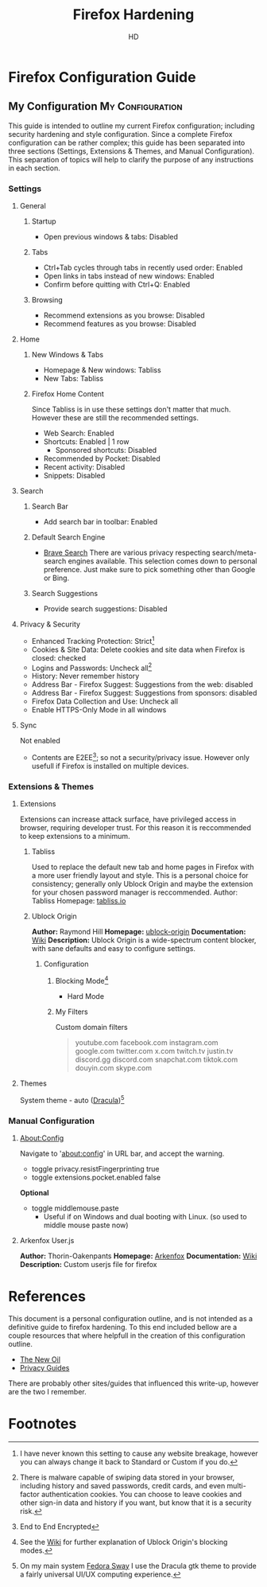 #+title: Firefox Hardening
#+author: HD
#+description: A personal outline of Firefox configuration for security and privacy.

* Firefox Configuration Guide
** My Configuration :My:Configuration:
This guide is intended to outline my current Firefox configuration; including security hardening and style configuration. Since a complete Firefox configuration can be rather complex; this guide has been separated into three sections (Settings, Extensions & Themes, and Manual Configuration). This separation of topics will help to clarify the purpose of any instructions in each section.

*** Settings
**** General
***** Startup
- Open previous windows & tabs: Disabled
***** Tabs
- Ctrl+Tab cycles through tabs in recently used order: Enabled
- Open links in tabs instead of new windows: Enabled
- Confirm before quitting with Ctrl+Q: Enabled
***** Browsing
- Recommend extensions as you browse: Disabled
- Recommend features as you browse: Disabled
**** Home
***** New Windows & Tabs
- Homepage & New windows: Tabliss
- New Tabs: Tabliss
***** Firefox Home Content
Since Tabliss is in use these settings don't matter that much. However these are still the recommended settings.
- Web Search: Enabled
- Shortcuts: Enabled | 1 row
  - Sponsored shortcuts: Disabled
- Recommended by Pocket: Disabled
- Recent activity: Disabled
- Snippets: Disabled
**** Search
***** Search Bar
- Add search bar in toolbar: Enabled
***** Default Search Engine
- [[https://search.brave.com/][Brave Search]]
  There are various privacy respecting search/meta-search engines available. This selection comes down to personal preference. Just make sure to pick something other than Google or Bing.
***** Search Suggestions
- Provide search suggestions: Disabled
**** Privacy & Security
- Enhanced Tracking Protection: Strict[fn:1]
- Cookies & Site Data: Delete cookies and site data when Firefox is closed: checked
- Logins and Passwords: Uncheck all[fn:2]
- History: Never remember history
- Address Bar - Firefox Suggest: Suggestions from the web: disabled
- Address Bar - Firefox Suggest: Suggestions from sponsors: disabled
- Firefox Data Collection and Use: Uncheck all
- Enable HTTPS-Only Mode in all windows
**** Sync
Not enabled
- Contents are E2EE[fn:0]; so not a security/privacy issue. However only usefull if Firefox is installed on multiple devices.
*** Extensions & Themes
**** Extensions
Extensions can increase attack surface, have privileged access in browser, requiring developer trust. For this reason it is reccommended to keep extensions to a minimum.
***** Tabliss
Used to replace the default new tab and home pages in Firefox with a more user friendly layout and style. This is a personal choice for consistency; generally only Ublock Origin and maybe the extension for your chosen password manager is reccommended.
Author: Tabliss
Homepage: [[https://tabliss.io/][tabliss.io]]
***** Ublock Origin
*Author:* Raymond Hill
*Homepage:* [[https://github.com/gorhill/uBlock#ublock-origin][ublock-origin]]
*Documentation:* [[https://github.com/gorhill/uBlock/wiki][Wiki]]
*Description:* Ublock Origin is a wide-spectrum content blocker, with sane defaults and easy to configure settings.
****** Configuration
******* Blocking Mode[fn:3]
- Hard Mode
******* My Filters
Custom domain filters
#+begin_quote
youtube.com
facebook.com
instagram.com
google.com
twitter.com
x.com
twitch.tv
justin.tv
discord.gg
discord.com
snapchat.com
tiktok.com
douyin.com
skype.com
#+end_quote
**** Themes
System theme - auto ([[https://draculatheme.com/gtk][Dracula]])[fn:4]
*** Manual Configuration
**** About:Config
Navigate to 'about:config' in URL bar, and accept the warning.
- toggle privacy.resistFingerprinting true
- toggle extensions.pocket.enabled false
*Optional*
  - toggle middlemouse.paste
    - Useful if on Windows and dual booting with Linux. (so used to middle mouse paste now)
**** Arkenfox User.js
*Author:* Thorin-Oakenpants
*Homepage:* [[https://github.com/arkenfox/user.js][Arkenfox]]
*Documentation:* [[https://github.com/arkenfox/user.js/wiki][Wiki]]
*Description:* Custom userjs file for firefox

* References
This document is a personal configuration outline, and is not intended as a definitive guide to firefox hardening. To this end included bellow are a couple resources that where helpfull in the creation of this configuration outline.

- [[https://thenewoil.org/en/guides/most-important/browser/][The New Oil]]
- [[https://www.privacyguides.org/en/desktop-browsers/][Privacy Guides]]

There are probably other sites/guides that influenced this write-up, however are the two I remember.

* Footnotes
[fn:0] End to End Encrypted
[fn:1] I have never known this setting to cause any website breakage, however you can always change it back to Standard or Custom if you do.
[fn:2] There is malware capable of swiping data stored in your browser, including history and saved passwords, credit cards, and even multi-factor authentication cookies. You can choose to leave cookies and other sign-in data and history if you want, but know that it is a security risk.
[fn:3] See the [[https://github.com/gorhill/uBlock/wiki/Blocking-mode][Wiki]] for further explanation of Ublock Origin's blocking modes.
[fn:4] On my main system [[https://fedoraproject.org/spins/sway/][Fedora Sway]] I use the Dracula gtk theme to provide a fairly universal UI/UX computing experience.
